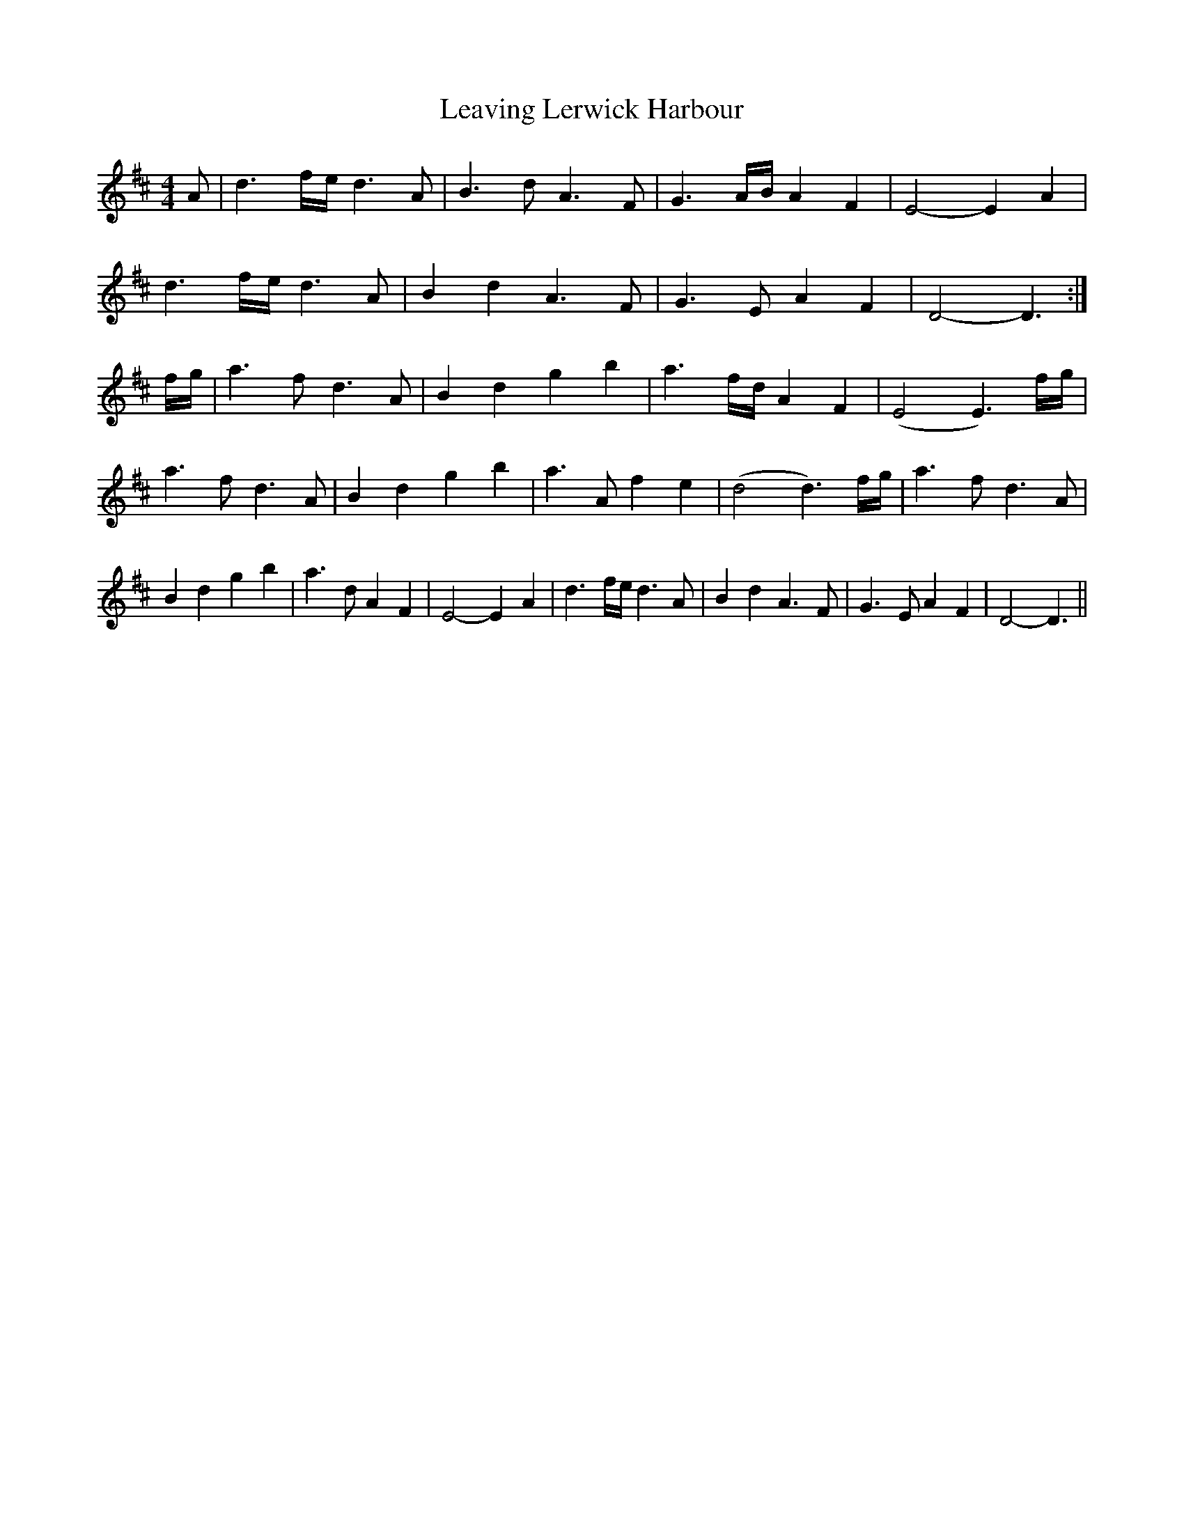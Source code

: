 X: 2
T: Leaving Lerwick Harbour
Z: JACKB
S: https://thesession.org/tunes/1874#setting23117
R: reel
M: 4/4
L: 1/8
K: Dmaj
A|d3 f/2e/2 d3A|B3d A3F|G3A/B/ A2 F2|E4-E2 A2|!
d3 f/2e/2 d3A|B2 d2 A3F|G3E A2 F2|D4-D3:|!
f/2g/2|a3f d3A|B2 d2 g2 b2|a3f/d/ A2 F2|(E4 E3)f/g/|
a3f d3A|B2 d2 g2 b2|a3A f2 e2|(d4 d3)f/g/|
a3f d3A|B2 d2 g2 b2|a3d A2 F2|E4-E2 A2|
d3 f/2e/2 d3A|B2 d2 A3F|G3E A2 F2|D4-D3||
